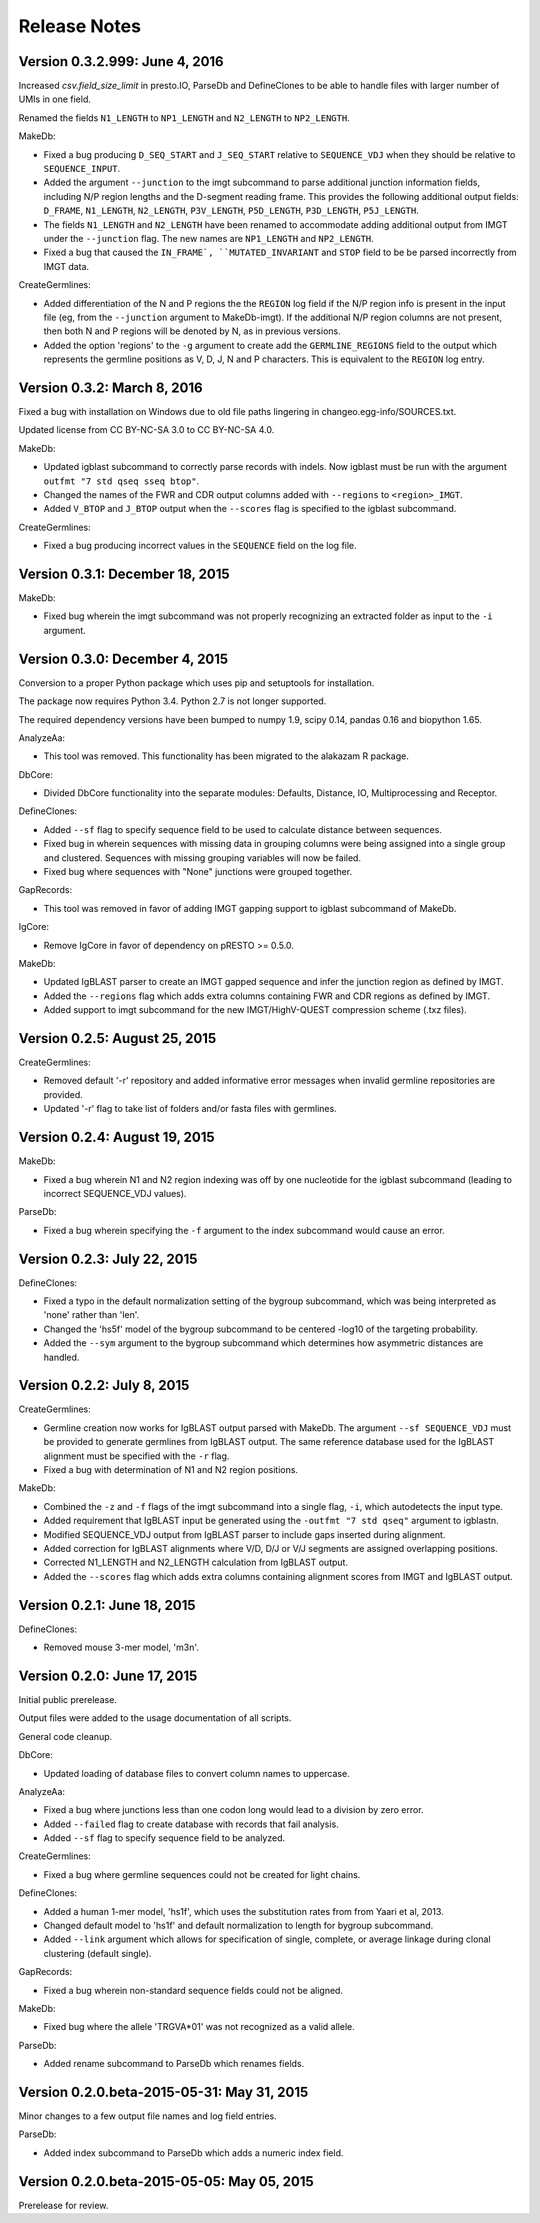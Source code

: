 Release Notes
================================================================================

Version 0.3.2.999:  June 4, 2016
-------------------------------------------------------------------------------

Increased `csv.field_size_limit` in presto.IO, ParseDb and DefineClones
to be able to handle files with larger number of UMIs in one field.

Renamed the fields ``N1_LENGTH`` to ``NP1_LENGTH`` and ``N2_LENGTH``
to ``NP2_LENGTH``.

MakeDb:

+ Fixed a bug producing ``D_SEQ_START`` and ``J_SEQ_START`` relative to
  ``SEQUENCE_VDJ`` when they should be relative to ``SEQUENCE_INPUT``.
+ Added the argument ``--junction`` to the imgt subcommand to parse additional
  junction information fields, including N/P region lengths and the D-segment
  reading frame. This provides the following additional output fields:
  ``D_FRAME``, ``N1_LENGTH``, ``N2_LENGTH``, ``P3V_LENGTH``, ``P5D_LENGTH``,
  ``P3D_LENGTH``, ``P5J_LENGTH``.
+ The fields ``N1_LENGTH`` and ``N2_LENGTH`` have been renamed to accommodate 
  adding additional output from IMGT under the ``--junction`` flag. The new
  names are ``NP1_LENGTH`` and ``NP2_LENGTH``.
+ Fixed a bug that caused the ``IN_FRAME`, ``MUTATED_INVARIANT`` and
  ``STOP`` field to be be parsed incorrectly from IMGT data.

CreateGermlines:

+ Added differentiation of the N and P regions the the ``REGION`` log field
  if the N/P region info is present in the input file (eg, from the
  ``--junction`` argument to MakeDb-imgt). If the additional N/P region
  columns are not present, then both N and P regions will be denoted by N,
  as in previous versions.
+ Added the option 'regions' to the ``-g`` argument to create add the
  ``GERMLINE_REGIONS`` field to the output which represents the germline
  positions as V, D, J, N and P characters. This is equivalent to the
  ``REGION`` log entry.


Version 0.3.2:  March 8, 2016
-------------------------------------------------------------------------------

Fixed a bug with installation on Windows due to old file paths lingering in
changeo.egg-info/SOURCES.txt.

Updated license from CC BY-NC-SA 3.0 to CC BY-NC-SA 4.0.

MakeDb:

+ Updated igblast subcommand to correctly parse records with indels. Now 
  igblast must be run with the argument ``outfmt "7 std qseq sseq btop"``.
+ Changed the names of the FWR and CDR output columns added with 
  ``--regions`` to ``<region>_IMGT``.
+ Added ``V_BTOP`` and ``J_BTOP`` output when the ``--scores`` flag is
  specified to the igblast subcommand.
  
CreateGermlines:

+ Fixed a bug producing incorrect values in the ``SEQUENCE`` field on the 
  log file.


Version 0.3.1:  December 18, 2015
-------------------------------------------------------------------------------

MakeDb:

+ Fixed bug wherein the imgt subcommand was not properly recognizing an 
  extracted folder as input to the ``-i`` argument.


Version 0.3.0:  December 4, 2015
-------------------------------------------------------------------------------

Conversion to a proper Python package which uses pip and setuptools for 
installation.

The package now requires Python 3.4. Python 2.7 is not longer supported.

The required dependency versions have been bumped to numpy 1.9, scipy 0.14,
pandas 0.16 and biopython 1.65.

AnalyzeAa:

+ This tool was removed. This functionality has been migrated to the alakazam 
  R package.

DbCore:

+ Divided DbCore functionality into the separate modules: Defaults, Distance, 
  IO, Multiprocessing and Receptor.
  
DefineClones:

+ Added ``--sf`` flag to specify sequence field to be used to calculate
  distance between sequences.
+ Fixed bug in wherein sequences with missing data in grouping columns
  were being assigned into a single group and clustered. Sequences with 
  missing grouping variables will now be failed.
+ Fixed bug where sequences with "None" junctions were grouped together.
  
GapRecords:

+ This tool was removed in favor of adding IMGT gapping support to igblast 
  subcommand of MakeDb.

IgCore:

+ Remove IgCore in favor of dependency on pRESTO >= 0.5.0.

MakeDb:

+ Updated IgBLAST parser to create an IMGT gapped sequence and infer the
  junction region as defined by IMGT.
+ Added the ``--regions`` flag which adds extra columns containing FWR and CDR
  regions as defined by IMGT.
+ Added support to imgt subcommand for the new IMGT/HighV-QUEST compression 
  scheme (.txz files).


Version 0.2.5:  August 25, 2015
-------------------------------------------------------------------------------

CreateGermlines:

+ Removed default '-r' repository and added informative error messages when 
  invalid germline repositories are provided.
+ Updated '-r' flag to take list of folders and/or fasta files with germlines.
  
  
Version 0.2.4:  August 19, 2015
-------------------------------------------------------------------------------

MakeDb:

+ Fixed a bug wherein N1 and N2 region indexing was off by one nucleotide
  for the igblast subcommand (leading to incorrect SEQUENCE_VDJ values).

ParseDb:

+ Fixed a bug wherein specifying the ``-f`` argument to the index subcommand 
  would cause an error.
  

Version 0.2.3:  July 22, 2015
-------------------------------------------------------------------------------

DefineClones:

+ Fixed a typo in the default normalization setting of the bygroup subcommand, 
  which was being interpreted as 'none' rather than 'len'.
+ Changed the 'hs5f' model of the bygroup subcommand to be centered -log10 of 
  the targeting probability.
+ Added the ``--sym`` argument to the bygroup subcommand which determines how 
  asymmetric distances are handled.
   

Version 0.2.2:  July 8, 2015
-------------------------------------------------------------------------------

CreateGermlines:

+ Germline creation now works for IgBLAST output parsed with MakeDb. The 
  argument ``--sf SEQUENCE_VDJ`` must be provided to generate germlines from 
  IgBLAST output. The same reference database used for the IgBLAST alignment
  must be specified with the ``-r`` flag.
+ Fixed a bug with determination of N1 and N2 region positions.

MakeDb:

+ Combined the ``-z`` and ``-f`` flags of the imgt subcommand into a single flag, 
  ``-i``, which autodetects the input type.
+ Added requirement that IgBLAST input be generated using the 
  ``-outfmt "7 std qseq"`` argument to igblastn.
+ Modified SEQUENCE_VDJ output from IgBLAST parser to include gaps inserted 
  during alignment.
+ Added correction for IgBLAST alignments where V/D, D/J or V/J segments are
  assigned overlapping positions.
+ Corrected N1_LENGTH and N2_LENGTH calculation from IgBLAST output.
+ Added the ``--scores`` flag which adds extra columns containing alignment 
  scores from IMGT and IgBLAST output.


Version 0.2.1:  June 18, 2015
-------------------------------------------------------------------------------

DefineClones:

+ Removed mouse 3-mer model, 'm3n'. 


Version 0.2.0:  June 17, 2015
-------------------------------------------------------------------------------

Initial public prerelease.  

Output files were added to the usage documentation of all scripts. 

General code cleanup.  

DbCore:

+ Updated loading of database files to convert column names to uppercase.

AnalyzeAa:

+ Fixed a bug where junctions less than one codon long would lead to a 
  division by zero error.
+ Added ``--failed`` flag to create database with records that fail analysis.
+ Added ``--sf`` flag to specify sequence field to be analyzed.

CreateGermlines:

+ Fixed a bug where germline sequences could not be created for light chains.

DefineClones:

+ Added a human 1-mer model, 'hs1f', which uses the substitution rates from 
  from Yaari et al, 2013.
+ Changed default model to 'hs1f' and default normalization to length for 
  bygroup subcommand.
+ Added ``--link`` argument which allows for specification of single, complete,
  or average linkage during clonal clustering (default single).

GapRecords:

+ Fixed a bug wherein non-standard sequence fields could not be aligned. 

MakeDb:

+ Fixed bug where the allele 'TRGVA*01' was not recognized as a valid allele.

ParseDb:

+ Added rename subcommand to ParseDb which renames fields.



Version 0.2.0.beta-2015-05-31:  May 31, 2015
-------------------------------------------------------------------------------

Minor changes to a few output file names and log field entries.

ParseDb:

+ Added index subcommand to ParseDb which adds a numeric index field.


Version 0.2.0.beta-2015-05-05:  May 05, 2015
-------------------------------------------------------------------------------

Prerelease for review.
